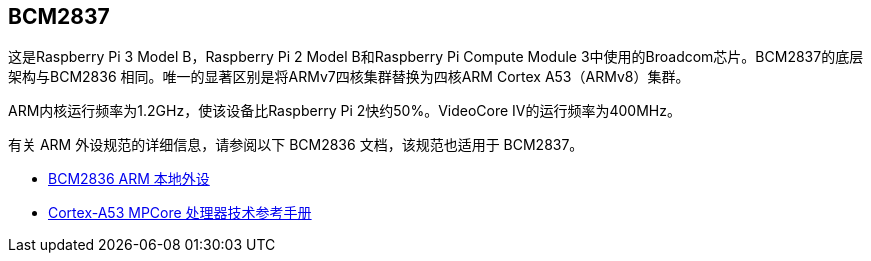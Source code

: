 [[bcm2837]]
== BCM2837

这是Raspberry Pi 3 Model B，Raspberry Pi 2 Model B和Raspberry Pi Compute Module 3中使用的Broadcom芯片。BCM2837的底层架构与BCM2836 相同。唯一的显著区别是将ARMv7四核集群替换为四核ARM Cortex A53（ARMv8）集群。

ARM内核运行频率为1.2GHz，使该设备比Raspberry Pi 2快约50%。VideoCore IV的运行频率为400MHz。

有关 ARM 外设规范的详细信息，请参阅以下 BCM2836 文档，该规范也适用于 BCM2837。

* https://datasheets.raspberrypi.com/bcm2836/bcm2836-peripherals.pdf[BCM2836 ARM 本地外设]
* https://developer.arm.com/documentation/ddi0500/latest/[Cortex-A53 MPCore 处理器技术参考手册]
